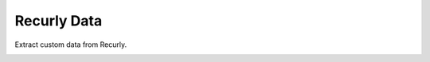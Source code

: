 ============
Recurly Data
============
Extract custom data from Recurly.

.. image:: https://travis-ci.org/faiyaz7283/recurly_data.svg?branch=master
    :target: https://travis-ci.org/faiyaz7283/recurly_data

.. image:: https://asciinema.org/a/289180.svg
    :target: https://asciinema.org/a/289180
    :alt: asciicast
